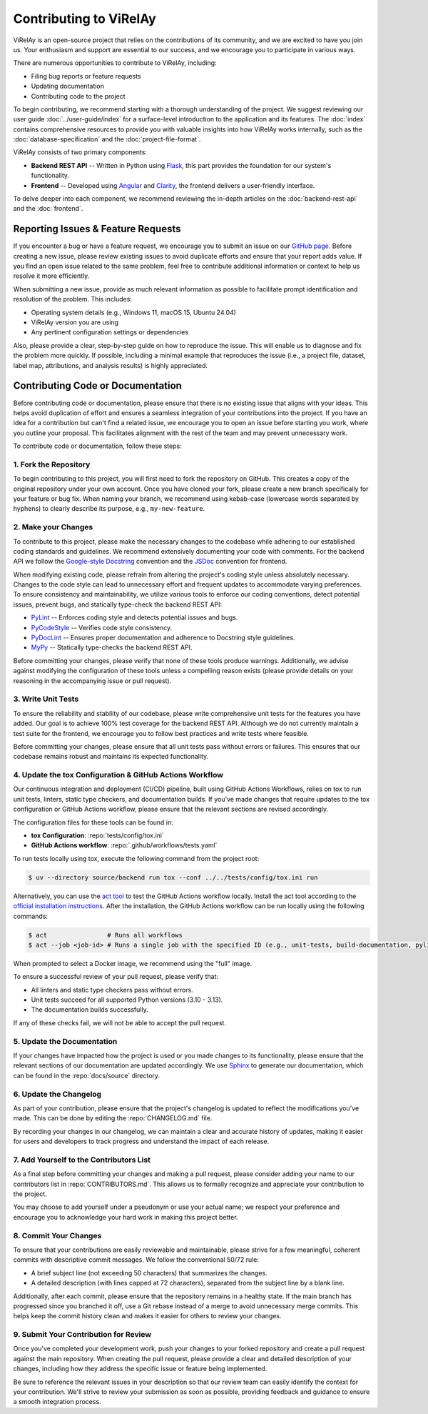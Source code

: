 =======================
Contributing to ViRelAy
=======================

ViRelAy is an open-source project that relies on the contributions of its community, and we are excited to have you join us. Your enthusiasm and support are essential to our success, and we encourage you to participate in various ways.

There are numerous opportunities to contribute to ViRelAy, including:

* Filing bug reports or feature requests
* Updating documentation
* Contributing code to the project

To begin contributing, we recommend starting with a thorough understanding of the project. We suggest reviewing our user guide :doc:`../user-guide/index` for a surface-level introduction to the application and its features. The :doc:`index` contains comprehensive resources to provide you with valuable insights into how ViRelAy works internally, such as the :doc:`database-specification` and the :doc:`project-file-format`.

ViRelAy consists of two primary components:

* **Backend REST API** -- Written in Python using `Flask <https://flask.palletsprojects.com/en/stable/>`_, this part provides the foundation for our system's functionality.
* **Frontend** -- Developed using `Angular <https://angular.io/>`_ and `Clarity <https://clarity.design/>`_, the frontend delivers a user-friendly interface.


To delve deeper into each component, we recommend reviewing the in-depth articles on the :doc:`backend-rest-api` and the :doc:`frontend`.

Reporting Issues & Feature Requests
===================================

If you encounter a bug or have a feature request, we encourage you to submit an issue on our `GitHub page <https://github.com/virelay/virelay/issues>`_. Before creating a new issue, please review existing issues to avoid duplicate efforts and ensure that your report adds value. If you find an open issue related to the same problem, feel free to contribute additional information or context to help us resolve it more efficiently.

When submitting a new issue, provide as much relevant information as possible to facilitate prompt identification and resolution of the problem. This includes:

* Operating system details (e.g., Windows 11, macOS 15, Ubuntu 24.04)
* ViRelAy version you are using
* Any pertinent configuration settings or dependencies

Also, please provide a clear, step-by-step guide on how to reproduce the issue. This will enable us to diagnose and fix the problem more quickly. If possible, including a minimal example that reproduces the issue (i.e., a project file, dataset, label map, attributions, and analysis results) is highly appreciated.

Contributing Code or Documentation
==================================

Before contributing code or documentation, please ensure that there is no existing issue that aligns with your ideas. This helps avoid duplication of effort and ensures a seamless integration of your contributions into the project. If you have an idea for a contribution but can't find a related issue, we encourage you to open an issue before starting you work, where you outline your proposal. This facilitates alignment with the rest of the team and may prevent unnecessary work.

To contribute code or documentation, follow these steps:

1. Fork the Repository
----------------------

To begin contributing to this project, you will first need to fork the repository on GitHub. This creates a copy of the original repository under your own account. Once you have cloned your fork, please create a new branch specifically for your feature or bug fix. When naming your branch, we recommend using kebab-case (lowercase words separated by hyphens) to clearly describe its purpose, e.g., ``my-new-feature``.

2. Make your Changes
--------------------

To contribute to this project, please make the necessary changes to the codebase while adhering to our established coding standards and guidelines. We recommend extensively documenting your code with comments. For the backend API we follow the `Google-style Docstring <https://google.github.io/styleguide/pyguide.html#38-comments-and-docstrings>`_ convention and the `JSDoc <https://www.typescriptlang.org/docs/handbook/jsdoc-supported-types.html>`_ convention for frontend.

When modifying existing code, please refrain from altering the project's coding style unless absolutely necessary. Changes to the code style can lead to unnecessary effort and frequent updates to accommodate varying preferences. To ensure consistency and maintainability, we utilize various tools to enforce our coding conventions, detect potential issues, prevent bugs, and statically type-check the backend REST API:

* `PyLint <https://www.pylint.org/>`_ -- Enforces coding style and detects potential issues and bugs.
* `PyCodeStyle <https://pycodestyle.pycqa.org/en/latest/intro.html>`_ -- Verifies code style consistency.
* `PyDocLint <https://jsh9.github.io/pydoclint/>`_ -- Ensures proper documentation and adherence to Docstring style guidelines.
* `MyPy <https://mypy-lang.org/>`_ -- Statically type-checks the backend REST API.

Before committing your changes, please verify that none of these tools produce warnings. Additionally, we advise against modifying the configuration of these tools unless a compelling reason exists (please provide details on your reasoning in the accompanying issue or pull request).

3. Write Unit Tests
-------------------

To ensure the reliability and stability of our codebase, please write comprehensive unit tests for the features you have added. Our goal is to achieve 100% test coverage for the backend REST API. Although we do not currently maintain a test suite for the frontend, we encourage you to follow best practices and write tests where feasible.

Before committing your changes, please ensure that all unit tests pass without errors or failures. This ensures that our codebase remains robust and maintains its expected functionality.

4. Update the tox Configuration & GitHub Actions Workflow
---------------------------------------------------------

Our continuous integration and deployment (CI/CD) pipeline, built using GitHub Actions Workflows, relies on tox to run unit tests, linters, static type checkers, and documentation builds. If you've made changes that require updates to the tox configuration or GitHub Actions workflow, please ensure that the relevant sections are revised accordingly.

The configuration files for these tools can be found in:

* **tox Configuration**: :repo:`tests/config/tox.ini`
* **GitHub Actions workflow**: :repo:`.github/workflows/tests.yaml`

To run tests locally using tox, execute the following command from the project root:

.. code-block:: console

    $ uv --directory source/backend run tox --conf ../../tests/config/tox.ini run

Alternatively, you can use the `act tool <https://nektosact.com/>`_ to test the GitHub Actions workflow locally. Install the act tool according to the `official installation instructions <https://nektosact.com/installation/index.html>`_. After the installation, the GitHub Actions workflow can be run locally using the following commands:

.. code-block:: console

    $ act                # Runs all workflows
    $ act --job <job-id> # Runs a single job with the specified ID (e.g., unit-tests, build-documentation, pylint, etc.)

When prompted to select a Docker image, we recommend using the "full" image.

To ensure a successful review of your pull request, please verify that:

* All linters and static type checkers pass without errors.
* Unit tests succeed for all supported Python versions (3.10 - 3.13).
* The documentation builds successfully.

If any of these checks fail, we will not be able to accept the pull request.

5. Update the Documentation
---------------------------

If your changes have impacted how the project is used or you made changes to its functionality, please ensure that the relevant sections of our documentation are updated accordingly. We use `Sphinx <https://www.sphinx-doc.org/en/master/>`_ to generate our documentation, which can be found in the :repo:`docs/source` directory.

6. Update the Changelog
-----------------------

As part of your contribution, please ensure that the project's changelog is updated to reflect the modifications you've made. This can be done by editing the :repo:`CHANGELOG.md` file.

By recording your changes in our changelog, we can maintain a clear and accurate history of updates, making it easier for users and developers to track progress and understand the impact of each release.

7. Add Yourself to the Contributors List
----------------------------------------

As a final step before committing your changes and making a pull request, please consider adding your name to our contributors list in :repo:`CONTRIBUTORS.md`. This allows us to formally recognize and appreciate your contribution to the project.

You may choose to add yourself under a pseudonym or use your actual name; we respect your preference and encourage you to acknowledge your hard work in making this project better.

8. Commit Your Changes
----------------------

To ensure that your contributions are easily reviewable and maintainable, please strive for a few meaningful, coherent commits with descriptive commit messages. We follow the conventional 50/72 rule:

* A brief subject line (not exceeding 50 characters) that summarizes the changes.
* A detailed description (with lines capped at 72 characters), separated from the subject line by a blank line.

Additionally, after each commit, please ensure that the repository remains in a healthy state. If the main branch has progressed since you branched it off, use a Git rebase instead of a merge to avoid unnecessary merge commits. This helps keep the commit history clean and makes it easier for others to review your changes.

9. Submit Your Contribution for Review
--------------------------------------

Once you've completed your development work, push your changes to your forked repository and create a pull request against the main repository. When creating the pull request, please provide a clear and detailed description of your changes, including how they address the specific issue or feature being implemented.

Be sure to reference the relevant issues in your description so that our review team can easily identify the context for your contribution. We'll strive to review your submission as soon as possible, providing feedback and guidance to ensure a smooth integration process.
